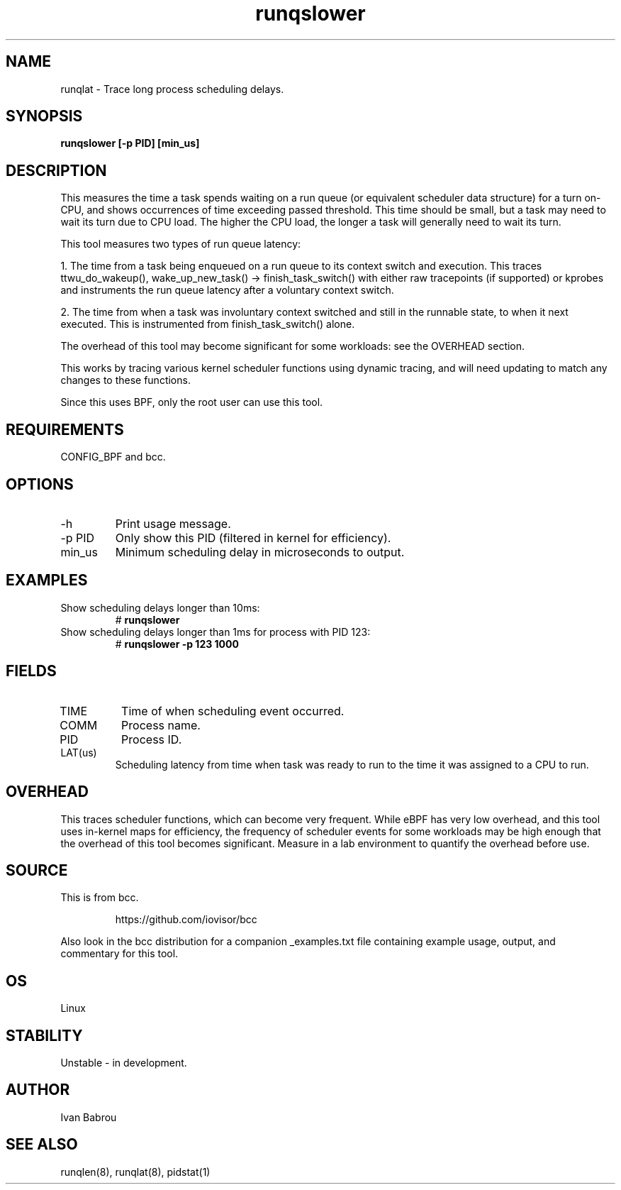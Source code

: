 .TH runqslower 8  "2016-02-07" "USER COMMANDS"
.SH NAME
runqlat \- Trace long process scheduling delays.
.SH SYNOPSIS
.B runqslower [\-p PID] [min_us]
.SH DESCRIPTION
This measures the time a task spends waiting on a run queue (or equivalent
scheduler data structure) for a turn on-CPU, and shows occurrences of time
exceeding passed threshold. This time should be small, but a task may need
to wait its turn due to CPU load. The higher the CPU load, the longer a task
will generally need to wait its turn.

This tool measures two types of run queue latency:

1. The time from a task being enqueued on a run queue to its context switch
and execution. This traces ttwu_do_wakeup(), wake_up_new_task() ->
finish_task_switch() with either raw tracepoints (if supported) or kprobes
and instruments the run queue latency after a voluntary context switch.

2. The time from when a task was involuntary context switched and still
in the runnable state, to when it next executed. This is instrumented
from finish_task_switch() alone.

The overhead of this tool may become significant for some workloads:
see the OVERHEAD section.

This works by tracing various kernel scheduler functions using dynamic tracing,
and will need updating to match any changes to these functions.

Since this uses BPF, only the root user can use this tool.
.SH REQUIREMENTS
CONFIG_BPF and bcc.
.SH OPTIONS
.TP
\-h
Print usage message.
.TP
\-p PID
Only show this PID (filtered in kernel for efficiency).
.TP
min_us
Minimum scheduling delay in microseconds to output.
.SH EXAMPLES
.TP
Show scheduling delays longer than 10ms:
#
.B runqslower
.TP
Show scheduling delays longer than 1ms for process with PID 123:
#
.B runqslower -p 123 1000
.SH FIELDS
.TP
TIME
Time of when scheduling event occurred.
.TP
COMM
Process name.
.TP
PID
Process ID.
.TP
LAT(us)
Scheduling latency from time when task was ready to run to the time it was
assigned to a CPU to run.
.SH OVERHEAD
This traces scheduler functions, which can become very frequent. While eBPF
has very low overhead, and this tool uses in-kernel maps for efficiency, the
frequency of scheduler events for some workloads may be high enough that the
overhead of this tool becomes significant. Measure in a lab environment
to quantify the overhead before use.
.SH SOURCE
This is from bcc.
.IP
https://github.com/iovisor/bcc
.PP
Also look in the bcc distribution for a companion _examples.txt file containing
example usage, output, and commentary for this tool.
.SH OS
Linux
.SH STABILITY
Unstable - in development.
.SH AUTHOR
Ivan Babrou
.SH SEE ALSO
runqlen(8), runqlat(8), pidstat(1)

